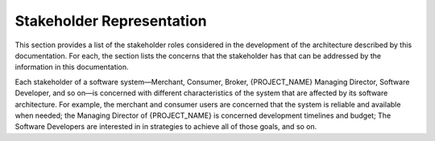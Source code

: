 .. _roadmap/stakeholder_representation:

**************************
Stakeholder Representation
**************************
This section provides a list of the stakeholder roles considered in the development of the architecture described by
this documentation. For each, the section lists the concerns that the stakeholder has that can be addressed by the
information in this documentation.

Each stakeholder of a software system—Merchant, Consumer, Broker, {PROJECT_NAME} Managing Director, Software Developer,
and so on—is concerned with different characteristics of the system that are affected by its software architecture.
For example, the merchant and consumer users are concerned that the system is reliable and available when needed; the
Managing Director of {PROJECT_NAME} is concerned development timelines and budget; The Software Developers are interested
in in strategies to achieve all of those goals, and so on.

.. csv-table:: Stakeholder matrix
   :file: stakeholders.csv
   :widths: 20 30 50
   :header-rows: 1
